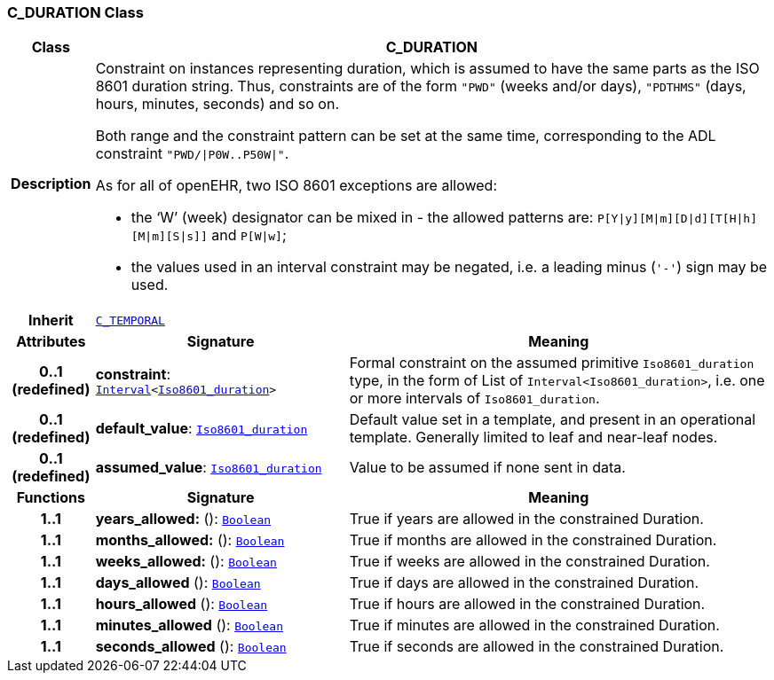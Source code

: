 === C_DURATION Class

[cols="^1,3,5"]
|===
h|*Class*
2+^h|*C_DURATION*

h|*Description*
2+a|Constraint on instances representing duration, which is assumed to have the same parts as the ISO 8601 duration string. Thus, constraints are of the form `"PWD"` (weeks and/or days), `"PDTHMS"` (days, hours, minutes, seconds) and so on.

Both range and the constraint pattern can be set at the same time, corresponding to the ADL constraint `"PWD/&#124;P0W..P50W&#124;"`.

As for all of openEHR, two ISO 8601 exceptions are allowed:

* the ‘W’ (week) designator can be mixed in - the allowed patterns are: `P[Y&#124;y][M&#124;m][D&#124;d][T[H&#124;h][M&#124;m][S&#124;s]]` and `P[W&#124;w]`;
* the values used in an interval constraint may be negated, i.e. a leading minus (`'-'`) sign may be used.

h|*Inherit*
2+|`<<_c_temporal_class,C_TEMPORAL>>`

h|*Attributes*
^h|*Signature*
^h|*Meaning*

h|*0..1 +
(redefined)*
|*constraint*: `link:/releases/BASE/{base_release}/foundation_types.html#_interval_class[Interval^]<link:/releases/BASE/{base_release}/foundation_types.html#_iso8601_duration_class[Iso8601_duration^]>`
a|Formal constraint on the assumed primitive `Iso8601_duration` type, in the form of List of `Interval<Iso8601_duration>`, i.e. one or more intervals of `Iso8601_duration`.

h|*0..1 +
(redefined)*
|*default_value*: `link:/releases/BASE/{base_release}/foundation_types.html#_iso8601_duration_class[Iso8601_duration^]`
a|Default value set in a template, and present in an operational template. Generally limited to leaf and near-leaf nodes.

h|*0..1 +
(redefined)*
|*assumed_value*: `link:/releases/BASE/{base_release}/foundation_types.html#_iso8601_duration_class[Iso8601_duration^]`
a|Value to be assumed if none sent in data.
h|*Functions*
^h|*Signature*
^h|*Meaning*

h|*1..1*
|*years_allowed:* (): `link:/releases/BASE/{base_release}/foundation_types.html#_boolean_class[Boolean^]`
a|True if years are allowed in the constrained Duration.

h|*1..1*
|*months_allowed:* (): `link:/releases/BASE/{base_release}/foundation_types.html#_boolean_class[Boolean^]`
a|True if months are allowed in the constrained Duration.

h|*1..1*
|*weeks_allowed:* (): `link:/releases/BASE/{base_release}/foundation_types.html#_boolean_class[Boolean^]`
a|True if weeks are allowed in the constrained Duration.

h|*1..1*
|*days_allowed* (): `link:/releases/BASE/{base_release}/foundation_types.html#_boolean_class[Boolean^]`
a|True if days are allowed in the constrained Duration.

h|*1..1*
|*hours_allowed* (): `link:/releases/BASE/{base_release}/foundation_types.html#_boolean_class[Boolean^]`
a|True if hours are allowed in the constrained Duration.

h|*1..1*
|*minutes_allowed* (): `link:/releases/BASE/{base_release}/foundation_types.html#_boolean_class[Boolean^]`
a|True if minutes are allowed in the constrained Duration.

h|*1..1*
|*seconds_allowed* (): `link:/releases/BASE/{base_release}/foundation_types.html#_boolean_class[Boolean^]`
a|True if seconds are allowed in the constrained Duration.
|===
